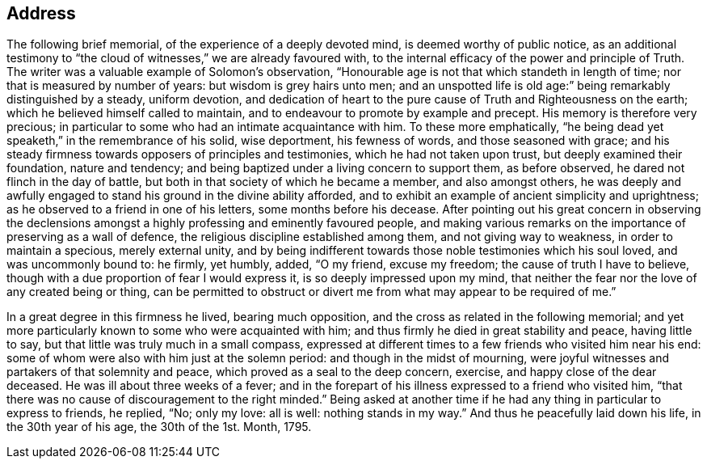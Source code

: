 == Address

The following brief memorial, of the experience of a deeply devoted mind,
is deemed worthy of public notice,
as an additional testimony to "`the cloud of witnesses,`" we are already favoured with,
to the internal efficacy of the power and principle of Truth.
The writer was a valuable example of Solomon's observation,
"`Honourable age is not that which standeth in length of time;
nor that is measured by number of years: but wisdom is grey hairs unto men;
and an unspotted life is old age:`" being remarkably distinguished by a steady,
uniform devotion,
and dedication of heart to the pure cause of Truth and Righteousness on the earth;
which he believed himself called to maintain,
and to endeavour to promote by example and precept.
His memory is therefore very precious;
in particular to some who had an intimate acquaintance with him.
To these more emphatically,
"`he being dead yet speaketh,`" in the remembrance of his solid, wise deportment,
his fewness of words, and those seasoned with grace;
and his steady firmness towards opposers of principles and testimonies,
which he had not taken upon trust, but deeply examined their foundation,
nature and tendency; and being baptized under a living concern to support them,
as before observed, he dared not flinch in the day of battle,
but both in that society of which he became a member, and also amongst others,
he was deeply and awfully engaged to stand his ground in the divine ability afforded,
and to exhibit an example of ancient simplicity and uprightness;
as he observed to a friend in one of his letters, some months before his decease.
After pointing out his great concern in observing the declensions
amongst a highly professing and eminently favoured people,
and making various remarks on the importance of preserving as a wall of defence,
the religious discipline established among them, and not giving way to weakness,
in order to maintain a specious, merely external unity,
and by being indifferent towards those noble testimonies which his soul loved,
and was uncommonly bound to: he firmly, yet humbly, added, "`O my friend,
excuse my freedom; the cause of truth I have to believe,
though with a due proportion of fear I would express it,
is so deeply impressed upon my mind,
that neither the fear nor the love of any created being or thing,
can be permitted to obstruct or divert me from what may appear to be required of me.`"

In a great degree in this firmness he lived, bearing much opposition,
and the cross as related in the following memorial;
and yet more particularly known to some who were acquainted with him;
and thus firmly he died in great stability and peace, having little to say,
but that little was truly much in a small compass,
expressed at different times to a few friends who visited him near his end:
some of whom were also with him just at the solemn period:
and though in the midst of mourning,
were joyful witnesses and partakers of that solemnity and peace,
which proved as a seal to the deep concern, exercise,
and happy close of the dear deceased.
He was ill about three weeks of a fever;
and in the forepart of his illness expressed to a friend who visited him,
"`that there was no cause of discouragement to the right minded.`"
Being asked at another time if he had any thing in particular to express to friends,
he replied, "`No; only my love: all is well: nothing stands in my way.`"
And thus he peacefully laid down his life, in the 30th year of his age,
the 30th of the 1st. Month, 1795.
